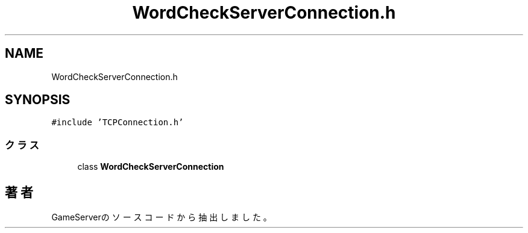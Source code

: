 .TH "WordCheckServerConnection.h" 3 "2018年12月21日(金)" "GameServer" \" -*- nroff -*-
.ad l
.nh
.SH NAME
WordCheckServerConnection.h
.SH SYNOPSIS
.br
.PP
\fC#include 'TCPConnection\&.h'\fP
.br

.SS "クラス"

.in +1c
.ti -1c
.RI "class \fBWordCheckServerConnection\fP"
.br
.in -1c
.SH "著者"
.PP 
 GameServerのソースコードから抽出しました。
